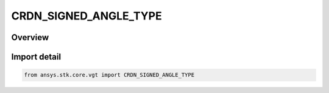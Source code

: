 CRDN_SIGNED_ANGLE_TYPE
======================

.. py:class:: ansys.stk.core.vgt.CRDN_SIGNED_ANGLE_TYPE

   IntEnum


.. py:currentmodule:: CRDN_SIGNED_ANGLE_TYPE

Overview
--------

.. tab-set::

    .. tab-item:: Members
        
        .. list-table::
            :header-rows: 0
            :widths: auto

            * - :py:attr:`~NONE`
              - Choose the option to use unsigned angle.

            * - :py:attr:`~POSITIVE`
              - Choose the option to measure angles as positive when the reference Vector is directed toward the plane's normal.

            * - :py:attr:`~NEGATIVE`
              - Choose the option to measure angles as negative when the reference Vector is directed toward the plane's normal.


Import detail
-------------

.. code-block:: python

    from ansys.stk.core.vgt import CRDN_SIGNED_ANGLE_TYPE



